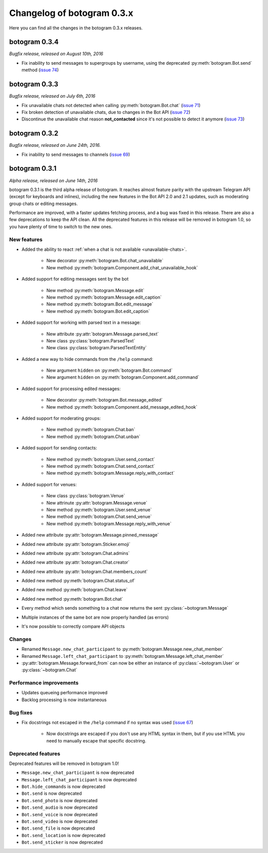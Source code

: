 .. Copyright (c) 2016 Pietro Albini <pietro@pietroalbini.io>
   Released under the MIT license

===========================
Changelog of botogram 0.3.x
===========================

Here you can find all the changes in the botogram 0.3.x releases.

.. _changelog-0.3.4:

botogram 0.3.4
==============

*Bugfix release, released on August 10th, 2016*

* Fix inability to send messages to supergroups by username, using the
  deprecated :py:meth:`botogram.Bot.send` method (`issue 74`_)

.. _issue 74: https://github.com/pietroalbini/botogram/issues/74

.. _changelog-0.3.3:

botogram 0.3.3
==============

*Bugfix release, released on July 6th, 2016*

* Fix unavailable chats not detected when calling :py:meth:`botogram.Bot.chat`
  (`issue 71`_)
* Fix broken detection of unavailable chats, due to changes in the Bot API
  (`issue 72`_)
* Discontinue the unavailable chat reason **not_contacted** since it's not
  possible to detect it anymore (`issue 73`_)

.. _issue 71: https://github.com/pietroalbini/botogram/issues/71
.. _issue 72: https://github.com/pietroalbini/botogram/issues/72
.. _issue 73: https://github.com/pietroalbini/botogram/issues/73

.. _changelog-0.3.2:

botogram 0.3.2
==============

*Bugfix release, released on June 24th, 2016.*

* Fix inability to send messages to channels (`issue 69`_)

.. _issue 69: https://github.com/pietroalbini/botogram/issues/69

.. _changelog-0.3.1:

botogram 0.3.1
==============

*Alpha release, released on June 14th, 2016*

botogram 0.3.1 is the third alpha release of botogram. It reaches almost
feature parity with the upstream Telegram API (except for keyboards and
inlines), including the new features in the Bot API 2.0 and 2.1 updates, such
as moderating group chats or editing messages.

Performance are improved, with a faster updates fetching process, and a bug was
fixed in this release. There are also a few deprecations to keep the API clean.
All the deprecated features in this release will be removed in botogram 1.0, so
you have plenty of time to switch to the new ones.

New features
------------

* Added the ability to react :ref:`when a chat is not available
  <unavailable-chats>`.

   * New decorator :py:meth:`botogram.Bot.chat_unavailable`
   * New method :py:meth:`botogram.Component.add_chat_unavailable_hook`

* Added support for editing messages sent by the bot

   * New method :py:meth:`botogram.Message.edit`
   * New method :py:meth:`botogram.Message.edit_caption`
   * New method :py:meth:`botogram.Bot.edit_message`
   * New method :py:meth:`botogram.Bot.edit_caption`

* Added support for working with parsed text in a message:

   * New attribute :py:attr:`botogram.Message.parsed_text`
   * New class :py:class:`botogram.ParsedText`
   * New class :py:class:`botogram.ParsedTextEntity`

* Added a new way to hide commands from the ``/help`` command:

   * New argument ``hidden`` on :py:meth:`botogram.Bot.command`
   * New argument ``hidden`` on :py:meth:`botogram.Component.add_command`

* Added support for processing edited messages:

   * New decorator :py:meth:`botogram.Bot.message_edited`
   * New method :py:meth:`botogram.Component.add_message_edited_hook`

* Added support for moderating groups:

   * New method :py:meth:`botogram.Chat.ban`
   * New method :py:meth:`botogram.Chat.unban`

* Added support for sending contacts:

   * New method :py:meth:`botogram.User.send_contact`
   * New method :py:meth:`botogram.Chat.send_contact`
   * New method :py:meth:`botogram.Message.reply_with_contact`

* Added support for venues:

   * New class :py:class:`botogram.Venue`
   * New attrinute :py:attr:`botogram.Message.venue`
   * New method :py:meth:`botogram.User.send_venue`
   * New method :py:meth:`botogram.Chat.send_venue`
   * New method :py:meth:`botogram.Message.reply_with_venue`

* Added new attribute :py:attr:`botogram.Message.pinned_message`
* Added new attribute :py:attr:`botogram.Sticker.emoji`
* Added new attribute :py:attr:`botogram.Chat.admins`
* Added new attribute :py:attr:`botogram.Chat.creator`
* Added new attribute :py:attr:`botogram.Chat.members_count`
* Added new method :py:meth:`botogram.Chat.status_of`
* Added new method :py:meth:`botogram.Chat.leave`
* Added new method :py:meth:`botogram.Bot.chat`
* Every method which sends something to a chat now returns the sent
  :py:class:`~botogram.Message`
* Multiple instances of the same bot are now properly handled (as errors)
* It's now possible to correctly compare API objects

Changes
-------

* Renamed ``Message.new_chat_participant`` to
  :py:meth:`botogram.Message.new_chat_member`
* Renamed ``Message.left_chat_participant`` to
  :py:meth:`botogram.Message.left_chat_member`
* :py:attr:`botogram.Message.forward_from` can now be either an instance of
  :py:class:`~botogram.User` or :py:class:`~botogram.Chat`

Performance improvements
------------------------

* Updates queueing performance improved
* Backlog processing is now instantaneous

Bug fixes
---------

* Fix docstrings not escaped in the ``/help`` command if no syntax was used
  (`issue 67`_)

   * Now docstrings are escaped if you don't use any HTML syntax in them, but
     if you use HTML you need to manually escape that specific docstring.

Deprecated features
-------------------

Deprecated features will be removed in botogram 1.0!

* ``Message.new_chat_participant`` is now deprecated
* ``Message.left_chat_participant`` is now deprecated
* ``Bot.hide_commands`` is now deprecated
* ``Bot.send`` is now deprecated
* ``Bot.send_photo`` is now deprecated
* ``Bot.send_audio`` is now deprecated
* ``Bot.send_voice`` is now deprecated
* ``Bot.send_video`` is now deprecated
* ``Bot.send_file`` is now deprecated
* ``Bot.send_location`` is now deprecated
* ``Bot.send_sticker`` is now deprecated

.. _issue 67: https://github.com/pietroalbini/botogram/issues/67
